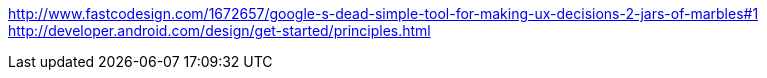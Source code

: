 :title: Googles Android Design Principles
:slug: googles-android-design-principles
:date: 2013-05-30 14:34:05
:tags: design
:summary:
:status: draft


xref:1[http://www.fastcodesign.com/1672657/google-s-dead-simple-tool-for-making-ux-decisions-2-jars-of-marbles#1]
http://developer.android.com/design/get-started/principles.html[http://developer.android.com/design/get-started/principles.html]
